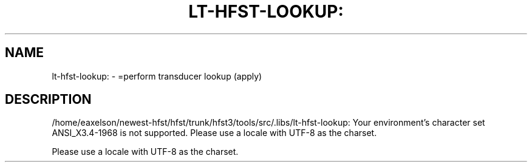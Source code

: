 .\" DO NOT MODIFY THIS FILE!  It was generated by help2man 1.40.4.
.TH LT-HFST-LOOKUP: "1" "February 2012" "HFST" "User Commands"
.SH NAME
lt-hfst-lookup: \- =perform transducer lookup (apply)
.SH DESCRIPTION
/home/eaxelson/newest\-hfst/hfst/trunk/hfst3/tools/src/.libs/lt\-hfst\-lookup: Your environment's character set ANSI_X3.4\-1968 is not supported.
Please use a locale with UTF\-8 as the charset.
.PP
Please use a locale with UTF\-8 as the charset.
